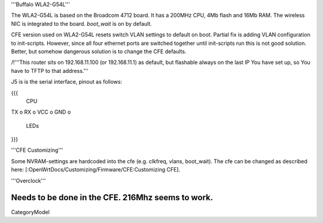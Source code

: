 '''Buffalo WLA2-G54L'''

The WLA2-G54L is based on the Broadcom 4712 board. It has a 200MHz CPU, 4Mb flash and 16Mb RAM.
The wireless NIC is integrated to the board. `boot_wait` is on by default.

CFE version used on WLA2-G54L resets switch VLAN settings to default on boot. Partial fix is adding VLAN configuration to init-scripts. However, since all four ethernet ports are switched together until init-scripts run this is not good solution. Better, but somehow dangerous solution is to change the CFE defaults.

/!\ '''This router sits on 192.168.11.100 (or 192.168.11.1) as default, but flashable always on the last IP You have set up, so You have to TFTP to that address.'''

J5 is is the serial interface, pinout as follows:

{{{
     CPU

TX    o
RX    o
VCC   o
GND   o

     LEDs
}}}

'''CFE Customizing'''

Some NVRAM-settings are hardcoded into the cfe (e.g. clkfreq, vlans, boot_wait). The cfe can be changed as described here: [:OpenWrtDocs/Customizing/Firmware/CFE:Customizing CFE].

'''Overclock'''

Needs to be done in the CFE. 216Mhz seems to work.
----
CategoryModel
